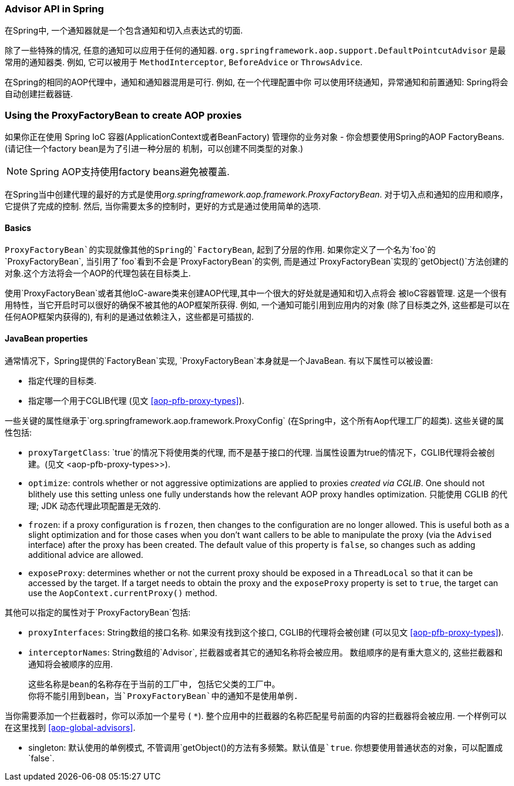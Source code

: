 [[aop-api-advisor]]
=== Advisor API in Spring
在Spring中, 一个通知器就是一个包含通知和切入点表达式的切面.

除了一些特殊的情况, 任意的通知可以应用于任何的通知器.
`org.springframework.aop.support.DefaultPointcutAdvisor` 是最常用的通知器类.
例如, 它可以被用于 `MethodInterceptor`, `BeforeAdvice` or
`ThrowsAdvice`.

在Spring的相同的AOP代理中，通知和通知器混用是可行. 例如, 在一个代理配置中你
可以使用环绕通知，异常通知和前置通知: Spring将会自动创建拦截器链.




[[aop-pfb]]
=== Using the ProxyFactoryBean to create AOP proxies
如果你正在使用 Spring IoC 容器(ApplicationContext或者BeanFactory) 管理你的业务对象
- 你会想要使用Spring的AOP FactoryBeans. (请记住一个factory bean是为了引进一种分层的
机制，可以创建不同类型的对象.)

[NOTE]
====
Spring AOP支持使用factory beans避免被覆盖.
====

在Spring当中创建代理的最好的方式是使用__org.springframework.aop.framework.ProxyFactoryBean__.
对于切入点和通知的应用和顺序，它提供了完成的控制. 然后, 当你需要太多的控制时，更好的方式是通过使用简单的选项.



[[aop-pfb-1]]
==== Basics
`ProxyFactoryBean`的实现就像其他的Spring的`FactoryBean`, 起到了分层的作用.
如果你定义了一个名为`foo`的`ProxyFactoryBean`, 当引用了`foo`看到不会是`ProxyFactoryBean`的实例,
而是通过`ProxyFactoryBean`实现的`getObject()`方法创建的对象.这个方法将会一个AOP的代理包装在目标类上.

使用`ProxyFactoryBean`或者其他IoC-aware类来创建AOP代理,其中一个很大的好处就是通知和切入点将会
被IoC容器管理. 这是一个很有用特性，当它开启时可以很好的确保不被其他的AOP框架所获得.
例如, 一个通知可能引用到应用内的对象 (除了目标类之外, 这些都是可以在任何AOP框架内获得的),
有利的是通过依赖注入，这些都是可插拔的.



[[aop-pfb-2]]
==== JavaBean properties
通常情况下，Spring提供的`FactoryBean`实现, `ProxyFactoryBean`本身就是一个JavaBean. 有以下属性可以被设置:

* 指定代理的目标类.
* 指定哪一个用于CGLIB代理 (见文 <<aop-pfb-proxy-types>>).

一些关键的属性继承于`org.springframework.aop.framework.ProxyConfig`
(在Spring中，这个所有Aop代理工厂的超类). 这些关键的属性包括:

* `proxyTargetClass`: `true`的情况下将使用类的代理, 而不是基于接口的代理.
 当属性设置为true的情况下，CGLIB代理将会被创建。(见文 <aop-pfb-proxy-types>>).
* `optimize`: controls whether or not aggressive optimizations are applied to proxies
  __created via CGLIB__. One should not blithely use this setting unless one fully
  understands how the relevant AOP proxy handles optimization. 
  只能使用 CGLIB 的代理; JDK 动态代理此项配置是无效的.
* `frozen`: if a proxy configuration is `frozen`, then changes to the configuration are
  no longer allowed. This is useful both as a slight optimization and for those cases
  when you don't want callers to be able to manipulate the proxy (via the `Advised`
  interface) after the proxy has been created. The default value of this property is
  `false`, so changes such as adding additional advice are allowed.
* `exposeProxy`: determines whether or not the current proxy should be exposed in a
  `ThreadLocal` so that it can be accessed by the target. If a target needs to obtain
  the proxy and the `exposeProxy` property is set to `true`, the target can use the
  `AopContext.currentProxy()` method.

其他可以指定的属性对于`ProxyFactoryBean`包括:

* `proxyInterfaces`: String数组的接口名称. 如果没有找到这个接口, CGLIB的代理将会被创建
 (可以见文 <<aop-pfb-proxy-types>>).
* `interceptorNames`: String数组的`Advisor`, 拦截器或者其它的通知名称将会被应用。
  数组顺序的是有重大意义的, 这些拦截器和通知将会被顺序的应用.

  这些名称是bean的名称存在于当前的工厂中, 包括它父类的工厂中。
  你将不能引用到bean，当`ProxyFactoryBean`中的通知不是使用单例.

当你需要添加一个拦截器时，你可以添加一个星号 ( `*`). 整个应用中的拦截器的名称匹配星号前面的内容的拦截器将会被应用.
一个样例可以在这里找到 <<aop-global-advisors>>.

* singleton: 默认使用的单例模式, 不管调用`getObject()`的方法有多频繁。默认值是`true`. 
你想要使用普通状态的对象，可以配置成`false`.



